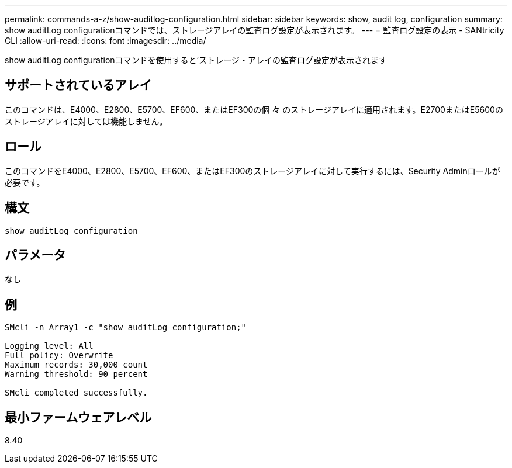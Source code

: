 ---
permalink: commands-a-z/show-auditlog-configuration.html 
sidebar: sidebar 
keywords: show, audit log, configuration 
summary: show auditLog configurationコマンドでは、ストレージアレイの監査ログ設定が表示されます。 
---
= 監査ログ設定の表示 - SANtricity CLI
:allow-uri-read: 
:icons: font
:imagesdir: ../media/


[role="lead"]
show auditLog configurationコマンドを使用すると'ストレージ・アレイの監査ログ設定が表示されます



== サポートされているアレイ

このコマンドは、E4000、E2800、E5700、EF600、またはEF300の個 々 のストレージアレイに適用されます。E2700またはE5600のストレージアレイに対しては機能しません。



== ロール

このコマンドをE4000、E2800、E5700、EF600、またはEF300のストレージアレイに対して実行するには、Security Adminロールが必要です。



== 構文

[source, cli]
----
show auditLog configuration
----


== パラメータ

なし



== 例

[listing]
----

SMcli -n Array1 -c "show auditLog configuration;"

Logging level: All
Full policy: Overwrite
Maximum records: 30,000 count
Warning threshold: 90 percent

SMcli completed successfully.
----


== 最小ファームウェアレベル

8.40

